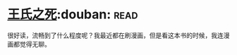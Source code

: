 * [[https://book.douban.com/subject/1024666/][王氏之死]]:douban::read:
很好读，流畅到了什么程度呢？我最近都在刷漫画，但是看这本书的时候，我连漫画都觉得无聊。
